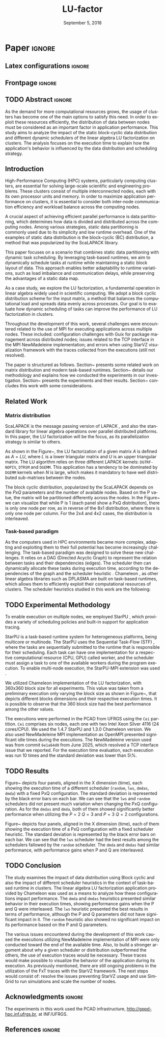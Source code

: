 # -*- org-export-babel-evaluate: nil -*-
# -*- coding: utf-8 -*-
# -*- mode: org -*-
#+TITLE: LU-factor
#+AUTHOR: Otho José Sirtoli Marcondes, Lucas Mello Schnorr
#+EMAIL: ojsmarcondes@inf.ufrgs.br, schnorr@inf.ufrgs.br
#+DATE: September 5, 2018
#+STARTUP: overview indent
#+LANGUAGE: pt-br
#+OPTIONS: H:3 creator:nil timestamp:nil skip:nil toc:nil num:t ^:nil ~:~
#+OPTIONS: author:nil title:nil date:nil
#+TAGS: noexport(n) deprecated(d) ignore(i)
#+EXPORT_SELECT_TAGS: export
#+EXPORT_EXCLUDE_TAGS: noexport
#+BIBLIOGRAPHY: ./refs.bib

#+LATEX_CLASS: IEEEtran
#+LATEX_CLASS_OPTIONS: [conference, 10pt, final]
#+LATEX_HEADER: \usepackage[T1]{fontenc}
#+LATEX_HEADER: \usepackage{breakurl}
#+LATEX_HEADER: \usepackage{xspace}
#+LATEX_HEADER: \usepackage{listings}
#+LATEX_HEADER: \usepackage[font=footnotesize]{subfig}
#+LATEX_HEADER: \newcommand{\prettysmall}{\fontsize{4}{6}\selectfont}
#+LATEX_HEADER: \newcommand{\pstwo}{\fontsize{8}{8}\selectfont}
#+LATEX_HEADER: \usepackage{color,colortbl,xcolor}
#+LATEX_HEADER: \definecolor{dgeqrtC}{HTML}{e41a1c}
#+LATEX_HEADER: \definecolor{dlarfbC}{HTML}{377eb8}
#+LATEX_HEADER: \definecolor{dtpqrtC}{HTML}{4daf4a}
#+LATEX_HEADER: \definecolor{dtpmqrtC}{HTML}{984ea3}
#+LATEX_HEADER: \newcommand{\dgeqrtcolor}{red}
#+LATEX_HEADER: \newcommand{\dlarfbcolor}{blue}
#+LATEX_HEADER: \newcommand{\dtpqrtcolor}{green}
#+LATEX_HEADER: \newcommand{\dtpmqrtcolor}{purple}
#+LATEX_HEADER: \lstdefinestyle{customc}{morekeywords={DGEQRT },keywordstyle=\color{dgeqrtC},morekeywords=[2]{DLARFB},keywordstyle=[2]\color{dlarfbC},morekeywords=[3]{DTPQRT},keywordstyle=[3]\color{dtpqrtC},morekeywords=[4]{DTPMQRT},keywordstyle=[4]\color{dtpmqrtC}, numbers=left, breakatwhitespace=false,        breaklines=true,captionpos=b,keepspaces=true,numbersep=5pt,showspaces=false,showstringspaces=false,showtabs=false,tabsize=2}
#+LATEX_HEADER: \lstset{ basicstyle=\ttfamily\small, breaklines=true, columns=fullflexible,numbers=left,numberstyle=\tiny\color{gray}, xleftmargin=10pt,flexiblecolumns=false}

#+LATEX_HEADER: \usepackage{graphicx}
#+LATEX_HEADER: \usepackage{caption}
#+LATEX_HEADER: \usepackage{subcaption}
#+LATEX_HEADER: \usepackage{tikz}
#+LATEX_HEADER: \usetikzlibrary{automata,arrows,positioning,calc}

#+LATEX_HEADER: \usepackage{subfig}

#+LATEX_HEADER: \newcommand{\subfigureautorefname}{Figure} % allows autoref to find subimages.

* TODOS :noexport:
- [ ] Abstract
- [x] Conclusion
- [ ] Use StarVZ/OpenMP DAG
- [x] Put the hyperthreading experiment setup
- [x] Make the code snip better
- [x] Adds the OpenMP wihtout hyperthreading data
  - [x] Initial analisys
- [x] Fix charts
- [x] Ajustar a introdução conforme o Lucas pediu
- [x] Adds prio OpenMP
  - [x] Run the experiments again
- [x] Redo the StarPU schedulers description
- [x] Introduction
  - [x] Representative cases
  - [x] Shows one case where hyperthreading is better for dense linear algebra
  - [x] Presents an idea for a priority equation for the tile qr factorization
* *Paper* :ignore:
** Latex configurations                                             :ignore:

#+BEGIN_EXPORT latex
#+END_EXPORT

** Frontpage                                                        :ignore:
#+BEGIN_EXPORT latex 
\title{Impact of Data Distribution and Schedulers for LU Factorization on Clusters}
% Let's keep the next title for the official post-WSPPD publication
% Visual Performance Analysis of Memory Operations in Heterogeneous Task-Based Applications}

\author{
\IEEEauthorblockN{Otho José Sirtoli Marcondes\IEEEauthorrefmark{1},
                  Lucas Mello Schnorr\IEEEauthorrefmark{1}}
\IEEEauthorblockN{\IEEEauthorrefmark{1} Institute of Informatics/PPGC/UFRGS, Porto Alegre, Brazil}
}
#+END_EXPORT

#+LaTeX: \maketitle

\newcommand{\kiter}{K Iteration}

** TODO Abstract :ignore:

#+LaTeX: \begin{abstract}
As the demand for more computational resources grows, the usage of clusters has become one of the main options to satisfy this need. In order to exploit these resources efficiently, the distribution of data between nodes must be considered as an important factor in application performance. This study aims to analyze the impact of the static block-cyclic data distribution and different dynamic schedulers of the linear algebra LU factorization on clusters. The analysis focuses on the execution time to explain how the application's behavior is influenced by the data distribution and scheduling strategy.

#+LaTeX: \end{abstract}

** Introduction
High-Performance Computing (HPC) systems, particularly computing clusters, are essential for solving large-scale scientific and engineering problems. These clusters consist of multiple interconnected nodes, each with its own processor units and memory. In order to maximize application performance on clusters, it is essential to consider both inter-node communication efficiency and workload balance across the computing nodes.

A crucial aspect of achieving efficient parallel performance is data partitioning, which determines how data is divided and distributed across the computing nodes. Among various strategies, static data partitioning is commonly used due to its simplicity and low runtime overhead. One of the examples of static data distribution is the block-cyclic (BC) distribution, a method that was popularized by the ScaLAPACK \cite{blackford1997scalapack} library.

This paper focuses on a scenario that combines static data partitioning with dynamic task scheduling. By leveraging task-based runtimes, we aim to dynamically schedule tasks at runtime while maintaining a static block layout of data. This approach enables better adaptability to runtime variations, such as load imbalance and communication delays, while preserving the advantages of a static data map.

As a case study, we explore the LU factorization, a fundamental operation in linear algebra widely used in scientific computing. We adopt a block cyclic distribution scheme for the input matrix, a method that balances the computational load and spreads data evenly across processes. Our goal is to evaluate how dynamic scheduling of tasks can improve the performance of LU factorization in clusters.

Throughout the development of this work, several challenges were encountered related to the use of MPI for executing applications across multiple nodes. These included: configuration challenges with Guix for package management across distributed nodes; issues related to the TCP interface in the MPI NewMadeleine implementation; and errors when using StarVZ \cite{pinto2021providing} visualization framework with the traces collected from the executions (still not resolved).

The paper is structured as follows. Section~\ref{sec:related} presents some related work on matrix distribution and modern task-based runtimes. Section~\ref{sec:methodology} details our methodology and explains how we conducted the experiments in our investigation. Section~\ref{sec:results} presents the experiments and their results. Section~\ref{sec:conclusion} concludes this work with some considerations.

** Related Work
:PROPERTIES:
:CUSTOM_ID: sec:related
:END:
*** Matrix distribution
ScaLAPACK \cite{blackford1997scalapack} is the message passing version of LAPACK \cite{anderson1999lapack}, and also the standard library for linear algebra operations over parallel distributed platforms. In this paper, the LU factorization will be the focus, as its parallelization strategy is similar to others.

 As shown in the Figure~\ref{fig:LU-factor}, the LU factorization of a given matrix $A$ is defined as $A=LU$, where $L$ is a lower triangular matrix and $U$ is an upper triangular matrix. The LU algorithm relies on three different LAPACK kernels: \verb|DGTRF-NOPIV|, \verb|DTRSM| and \verb|DGEMM|. This application has a tendency to be dominated by \verb|DGEMM| kernels when $N$ is large, which makes it mandatory to have well distributed sub-matrixes between the nodes.

\begin{figure}[ht]
\centering
\includegraphics[width=.5\textwidth]{LU-factor.png}
\caption{The LU algorithm (left) without pivoting, and the regions of A updated at iteration k (right). \cite{nesi2020communication}}
\label{fig:LU-factor}
\end{figure}

The block cyclic distribution, popularized by the ScaLAPACK \cite{blackford1997scalapack} depends on the $P x Q$ parameters and the number of available nodes. Based on the P value, the matrix will be partitioned differently across the nodes. In the Figure~\ref{fig:BC} we can visualize that while P is 1 (each panel show a PxQ distribution), there is only one node per row, as in reverse of the 8x1 distribution, where there is only one node per column. For the 2x4 and 4x2 cases, the distribution is interleaved.

\begin{figure}[ht]
\centering
\includegraphics[width=.5\textwidth]{BC.png}
\caption{ Example of a block cyclic distribution across 8 nodes \cite{garcia2018visual}}
\label{fig:BC}
\end{figure}


*** Task-based paradigm

As the computers used in HPC environments became more complex, adapting and exploiting them to their full potential has become increasingly challenging. The task-based paradigm was designed to solve these new challenges. It relies on a DAG (Directed Acyclic Graph) to represent the relation between tasks and their dependencies (edges). The scheduler then can dynamically allocate these tasks during execution time, according to the dependencies of the graph and the scheduler heuristic \cite{faverge2023programming}. Chameleon \cite{agullo:inria-00547847}, as other linear algebra libraries such as DPLASMA \cite{bosilca2011flexible} are built on task-based runtimes, which allows them to efficiently exploit their computational resources of clusters. The scheduler heuristics studied in this work are the following:

\begin{itemize}
\item \verb|lws|: stands for locality work stealing. When a worker becomes idle, it steals a task from a neighboring worker;

\item \verb|random|: tasks are distributed randomly according the assumed worker overall performance;

\item \verb|dmda|: takes task execution performance models and data transfer time into account;

\item \verb|dmdas|: same as \verb|dmda|, but also take into account task priorities and data buffer availability on the target device.

\end{itemize}
** TODO Experimental Methodology
:PROPERTIES:
:CUSTOM_ID: sec:methodology
:END:
To enable execution on multiple nodes, we employed StarPU \cite{augonnet2009starpu}, which provides a variety of scheduling policies and built-in support for application tracing.

StarPU is a task-based runtime system for heterogeneous platforms, being multicore or multinode. The StarPU uses the Sequential Task-Flow (STF) \cite{kennedy2001optimizing}, where the tasks are sequentially submitted to the runtime that is responsible for their scheduling. Each task can have one implementation for a respective computational resource (CPU, GPU) called worker, and the scheduler must assign a task to one of the available workers during the program execution. To enable multi-node execution, the StarPU-MPI extension was used \cite{augonnet2012starpu}.

# NEEDS TO BE REDONE (64 HAD TOO MUCH IDLE TIME WITH TRACES)
We utilized Chameleon \cite{agullo:inria-00547847} implementation of the LU factorization, with 360x360 block size for all experiments. This value was taken from a preliminary execution only varying the block size as shown in Figure~\ref{fig:timeBlocks}, that depicts different blocks dimensions and their respective execution times. It is possible to observe that the 360 block size had the best performance among the other values.

\begin{figure}[ht]
\centering
\includegraphics[width=0.5\textwidth]{block-def.pdf}
\caption{Execution times per block dimension}
\label{fig:timeBlocks}
\end{figure}

\begin{figure}[ht]
\centering
\includegraphics[width=0.5\textwidth]{block-size.pdf}
\caption{Execution times per block dimension}
\label{fig:block-size}
\end{figure}


# IMAGE OF BLOCK SIZE

The executions were performed in the PCAD from UFRGS using the \verb|Cei| partition. \verb|Cei| comprises six nodes, each one with two Intel Xeon Silver 4116 (24 cores/CPU). We used the 1.4.7 StarPU and 1.3.0 Chameleon version. We also used NewMadeleine \cite{aumage2007new} MPI implementation as OpenMPI \cite{gabriel2004open} presented significant idle times during the executions. The NewMadeleine version used was from commit \verb|6e1a64d0| from June 2025, which resolved a TCP interface issue that we reported. For the execution time evaluation, each execution was run 10 times and the standard deviation was lower than 5\%.

** TODO Results
:PROPERTIES:
:CUSTOM_ID: sec:results
:END:
Figure~\ref{fig:timePQ} depicts four panels, aligned in the X dimension (time), each showing the execution time of a different scheduler (\verb|random|, \verb|lws|, \verb|dmdas|, \verb|dmda|) with a fixed PxQ configuration. The standard deviation is represented by the black error bars on each bar. We can see that the \verb|lws| and \verb|random| schedulers did not present much variation when changing the PxQ configuration. As for the \verb|dmdas| and \verb|dmda|, both of them showed significantly better performance when utilizing the $P=2$ $Q=3$ and $P=3$ $Q=2$ configurations.

\begin{figure}[ht]
\centering
\includegraphics[width=0.5\textwidth]{tempo_medio_com_desvio_padrao_por_PQ.png}
\caption{Execution times based on the PxQ configuration}
\label{fig:timePQ}
\end{figure}

Figure~\ref{fig:timeSched} depicts four panels, aligned in the X dimension (time), each of them showing the execution time of a PxQ configuration with a fixed scheduler heuristic. The standard deviation is represented by the black error bars on each bar. We can see that the \verb|lws| scheduler had the best results among the schedulers fallowed by the \verb|random| scheduler. The \verb|dmda| and \verb|dmdas| had similar performance, with performance gains when P and Q are interleaved.

\begin{figure}[ht]
\centering
\includegraphics[width=0.5\textwidth]{tempo_medio_com_desvio_padrao_por_scheduler.png}
\caption{Execution times based on the scheduler heuristic}
\label{fig:timeSched}
\end{figure}

\begin{figure}[ht]
\centering
\includegraphics[width=0.3\textwidth]{719424.pdf}
\caption{Trace of an execution of LU-Factor at cei machine}
\label{fig:trace}
\end{figure}


** TODO Conclusion
:PROPERTIES:
:CUSTOM_ID: sec:conclusion
:END:
The study examines the impact of data distribution using Block cyclic and also the impact of different scheduler heuristics in the context of task-based runtime in clusters. The linear algebra LU factorization application provided by Chameleon was used as a means to analyze how these configurations impact performance. The \verb|dmda| and \verb|dmdas| heuristics presented similar behavior in their execution times, showing performance gains when the P and Q were interleaved. The \verb|lws| heuristic presented the best results in terms of performance, although the P and Q parameters did not have significant impact in it. The \verb|random| heuristic also showed no significant impact on its performance based on the P and Q parameters.

The various issues encountered during the development of this work caused the executions utilizing NewMadeleine implementation of MPI were only conducted toward the end of the available time. Also, to build a stronger argument about why a given scheduler or distribution outperformed the others, the use of execution traces would be necessary. These traces would make possible to visualize the behavior of the application during its execution. As previously mentioned, there are still ongoing problems in the utilization of the FxT traces with the StarVZ framework. The next steps would consist of: resolve the issues preventing StarVZ usage and use SimGrid \cite{CASANOVA2025103125} to run simulations and scale the number of nodes.
** Acknowledgments :ignore:

#+LATEX:\section*{Acknowledgements}

The experiments in this work used the PCAD infrastructure, http://gppd-hpc.inf.ufrgs.br, at INF/UFRGS.


** References                                                        :ignore:

\clearpage
# See next section to understand how refs.bib file is created.
#+LATEX: \bibliographystyle{IEEEtran}
#+LATEX: \bibliography{refs}

* Charts :noexport:
#+NAME: fig:qr-dag
#+CAPTION: DAG
#+BEGIN_SRC R :exports none :results graphics file :file img.pdf
hist(rnorm(100))
print("hello")
#+END_SRC

#+RESULTS: fig:qr-dag
[[file:img.pdf]]

* Bibtex                                                           :noexport:

Tangle this file with C-c C-v t

#+begin_src bib :tangle refs.bib
@book{blackford1997scalapack,
  title={ScaLAPACK users' guide},
  author={Blackford, L Susan and Choi, Jaeyoung and Cleary, Andy and D'Azevedo, Eduardo and Demmel, James and Dhillon, Inderjit and Dongarra, Jack and Hammarling, Sven and Henry, Greg and Petitet, Antoine and others},
  year={1997},
  publisher={SIAM}
}

@inproceedings{augonnet2009starpu,
  title={StarPU: a unified platform for task scheduling on heterogeneous multicore architectures},
  author={Augonnet, C{\'e}dric and Thibault, Samuel and Namyst, Raymond and Wacrenier, Pierre-Andr{\'e}},
  booktitle={European Conference on Parallel Processing},
  pages={863--874},
  year={2009},
  organization={Springer}
}

@inproceedings{augonnet2012starpu,
  title={StarPU-MPI: Task programming over clusters of machines enhanced with accelerators},
  author={Augonnet, C{\'e}dric and Aumage, Olivier and Furmento, Nathalie and Namyst, Raymond and Thibault, Samuel},
  booktitle={European MPI Users' Group Meeting},
  pages={298--299},
  year={2012},
  organization={Springer}
}

@incollection{agullo:inria-00547847,
  TITLE = {{Faster, Cheaper, Better -- a Hybridization Methodology to Develop Linear Algebra Software for GPUs}},
  AUTHOR = {Agullo, Emmanuel and Augonnet, C{\'e}dric and Dongarra, Jack and Ltaief, Hatem and Namyst, Raymond and Thibault, Samuel and Tomov, Stanimire},
  URL = {https://inria.hal.science/inria-00547847},
  BOOKTITLE = {{GPU Computing Gems}},
  EDITOR = {Wen-mei W. Hwu},
  PUBLISHER = {{Morgan Kaufmann}},
  VOLUME = {2},
  YEAR = {2010},
  MONTH = Sep,
  PDF = {https://inria.hal.science/inria-00547847v1/file/gpucomputinggems_plagma.pdf},
  HAL_ID = {inria-00547847},
  HAL_VERSION = {v1},
}

@book{kennedy2001optimizing,
  title={Optimizing compilers for modern architectures: a dependence-based approach},
  author={Kennedy, Ken and Allen, John R},
  year={2001},
  publisher={Morgan Kaufmann Publishers Inc.}
}

@inproceedings{aumage2007new,
  title={New madeleine: A fast communication scheduling engine for high performance networks},
  author={Aumage, Olivier and Brunet, Elisabeth and Furmento, Nathalie and Namyst, Raymond},
  booktitle={2007 IEEE International Parallel and Distributed Processing Symposium},
  pages={1--8},
  year={2007},
  organization={IEEE}
}
@inproceedings{gabriel2004open,
  title={Open MPI: Goals, concept, and design of a next generation MPI implementation},
  author={Gabriel, Edgar and Fagg, Graham E and Bosilca, George and Angskun, Thara and Dongarra, Jack J and Squyres, Jeffrey M and Sahay, Vishal and Kambadur, Prabhanjan and Barrett, Brian and Lumsdaine, Andrew and others},
  booktitle={European Parallel Virtual Machine/Message Passing Interface Users’ Group Meeting},
  pages={97--104},
  year={2004},
  organization={Springer}
}

@inproceedings{nesi2020communication,
  title={Communication-aware load balancing of the LU factorization over heterogeneous clusters},
  author={Nesi, Lucas Leandro and Schnorr, Lucas Mello and Legrand, Arnaud},
  booktitle={2020 IEEE 26th International Conference on Parallel and Distributed Systems (ICPADS)},
  pages={54--63},
  year={2020},
  organization={IEEE}
}

@article{garcia2018visual,
  title={A visual performance analysis framework for task-based parallel applications running on hybrid clusters},
  author={Garcia Pinto, Vin{\'\i}cius and Mello Schnorr, Lucas and Stanisic, Luka and Legrand, Arnaud and Thibault, Samuel and Danjean, Vincent},
  journal={Concurrency and Computation: Practice and Experience},
  volume={30},
  number={18},
  pages={e4472},
  year={2018},
  publisher={Wiley Online Library}
}

@article{faverge2023programming,
  title={Programming heterogeneous architectures using hierarchical tasks},
  author={Faverge, Mathieu and Furmento, Nathalie and Guermouche, Abdou and Lucas, Gwenol{\'e} and Namyst, Raymond and Thibault, Samuel and Wacrenier, Pierre-andr{\'e}},
  journal={Concurrency and Computation: Practice and Experience},
  volume={35},
  number={25},
  pages={e7811},
  year={2023},
  publisher={Wiley Online Library}
}

@inproceedings{bosilca2011flexible,
  title={Flexible development of dense linear algebra algorithms on massively parallel architectures with DPLASMA},
  author={Bosilca, George and Bouteiller, Aurelien and Danalis, Anthony and Faverge, Mathieu and Haidar, Azzam and Herault, Thomas and Kurzak, Jakub and Langou, Julien and Lemarinier, Pierre and Ltaief, Hatem and others},
  booktitle={2011 IEEE International Symposium on Parallel and Distributed Processing Workshops and Phd Forum},
  pages={1432--1441},
  year={2011},
  organization={IEEE}
}

@book{anderson1999lapack,
  title={LAPACK users' guide},
  author={Anderson, Edward and Bai, Zhaojun and Bischof, Christian and Blackford, L Susan and Demmel, James and Dongarra, Jack and Du Croz, Jeremy and Greenbaum, Anne and Hammarling, Sven and McKenney, Alan and others},
  year={1999},
  publisher={SIAM}
}

@inproceedings{pinto2021providing,
  title={Providing in-depth performance analysis for heterogeneous task-based applications with starvz},
  author={Pinto, Vin{\'\i}cius Garcia and Nesi, Lucas Leandro and Miletto, Marcelo Cogo and Schnorr, Lucas Mello},
  booktitle={2021 IEEE International Parallel and Distributed Processing Symposium Workshops (IPDPSW)},
  pages={16--25},
  year={2021},
  organization={IEEE}
}

@article{CASANOVA2025103125,
  title = {{Lowering entry barriers to developing custom simulators of distributed applications and platforms with SimGrid}},
  journal = {Parallel Computing},
  volume = {123},
  pages = {103-125},
  year = {2025},
  issn = {0167-8191},
  doi = {https://doi.org/10.1016/j.parco.2025.103125},
  author = {Casanova, Henri and Giersch, Arnaud and Legrand, Arnaud and Quinson, Martin and Suter, Fr{\'e}d{\'e}ric},
  keywords = {Simulation of distributed computing systems, SimGrid},
  pdf = {https://hal.science/hal-04909441/file/paper.pdf}
}
#+end_src
* Emacs setup                                                      :noexport:

#+BEGIN_SRC elisp
(setq org-export-global-macros
      '((section-name . "(eval (car (org-get-outline-path t)))")
        (subsection-name . "(eval (car (last (org-get-outline-path t))))")))
#+END_SRC

#+RESULTS:
: ((section-name . (eval (car (org-get-outline-path t)))) (subsection-name . (eval (car (last (org-get-outline-path t))))))


# Local Variables:
# eval: (add-to-list 'load-path ".")
# eval: (require 'ox-extra)
# eval: (require 'org-inlinetask)
# eval: (ox-extras-activate '(ignore-headlines))
# eval: (setq ispell-local-dictionary "american")
# eval: (eval (flyspell-mode t))
# eval: (add-to-list 'org-latex-classes '("IEEEtran"
# "\\documentclass{IEEEtran}" ("\\section{%s}" . "\\section*{%s}")
# ("\\subsection{%s}" . "\\subsection*{%s}") ("\\subsubsection{%s}"
# . "\\subsubsection*{%s}") ("\\paragraph{%s}" . "\\paragraph*{%s}")  ("\\subparagraph{%s}" . "\\subparagraph*{%s}")))
# End:


